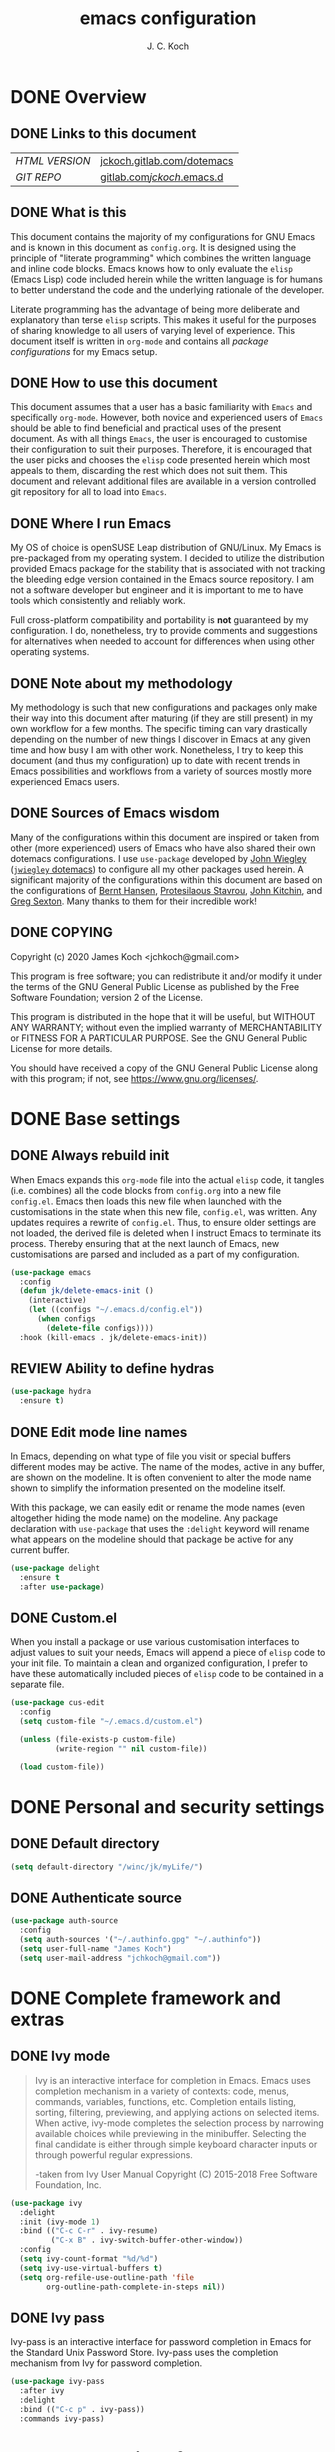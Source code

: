 #+TITLE: emacs configuration
#+AUTHOR: J. C. Koch
#+EMAIL: jchkoch@gmail.com

* DONE Overview
** DONE Links to this document
| /HTML VERSION/ | [[https://jckoch.gitlab.com/dotemacs][jckoch.gitlab.com/dotemacs]] |
| /GIT REPO/     | [[https://gitlab.com/jckoch/.emacs.d][gitlab.com/jckoch/.emacs.d]] |
** DONE What is this
This document contains the majority of my configurations for GNU Emacs and is known in this document as ~config.org~.
It is designed using the principle of "literate programming" which combines the written language and inline code blocks.
Emacs knows how to only evaluate the ~elisp~ (Emacs Lisp) code included herein while the written language is for humans to better understand the code and the underlying rationale of the developer.

Literate programming has the advantage of being more deliberate and explanatory than terse ~elisp~ scripts.
This makes it useful for the purposes of sharing knowledge to all users of varying level of experience.
This document itself is written in ~org-mode~ and contains all /package configurations/ for my Emacs setup.
** DONE How to use this document
This document assumes that a user has a basic familiarity with ~Emacs~ and specifically ~org-mode~.
However, both novice and experienced users of ~Emacs~ should be able to find beneficial and practical uses of the present document.
As with all things ~Emacs~, the user is encouraged to customise their configuration to suit their purposes.
Therefore, it is encouraged that the user picks and chooses the ~elisp~ code presented herein which most appeals to them, discarding the rest which does not suit them.
This document and relevant additional files are available in a version controlled git repository for all to load into ~Emacs~.
** DONE Where I run Emacs
My OS of choice is openSUSE Leap distribution of GNU/Linux.
My Emacs is pre-packaged from my operating system.
I decided to utilize the distribution provided Emacs package for the stability that is associated with not tracking the bleeding edge version contained in the Emacs source repository.
I am not a software developer but engineer and it is important to me to have tools which consistently and reliably work.

Full cross-platform compatibility and portability is *not* guaranteed by my configuration.
I do, nonetheless, try to provide comments and suggestions for alternatives when needed to account for differences when using other operating systems.

** DONE Note about my methodology
My methodology is such that new configurations and packages only make their way into this document after maturing (if they are still present) in my own workflow for a few months.
The specific timing can vary drastically depending on the number of new things I discover in Emacs at any given time and how busy I am with other work.
Nonetheless, I try to keep this document (and thus my configuration) up to date with recent trends in Emacs possibilities and workflows from a variety of sources mostly more experienced Emacs users.
** DONE Sources of Emacs wisdom
Many of the configurations within this document are inspired or taken from other (more experienced) users of Emacs who have also shared their own dotemacs configurations.
I use ~use-package~ developed by [[http://www.newartisans.com][John Wiegley]] ([[https://github.com/jwiegley/dot-emacs/][=jwiegley= dotemacs]]) to configure all my other packages used herein.
A significant majority of the configurations within this document are based on the configurations of [[http://doc.norang.ca/org-mode.html][Bernt Hansen]], [[https://protesilaos.com/dotemacs/#h:9ff13b78-42b8-49fe-9e23-0307c780de93][Protesilaous Stavrou]], [[http://kitchingroup.cheme.cmu.edu/][John Kitchin]], and [[https://github.com/gregsexton][Greg Sexton]].
Many thanks to them for their incredible work!
** DONE COPYING
Copyright (c) 2020 James Koch <jchkoch@gmail.com>

This program is free software; you can redistribute it and/or
modify it under the terms of the GNU General Public License
as published by the Free Software Foundation; version 2
of the License.

This program is distributed in the hope that it will be useful,
but WITHOUT ANY WARRANTY; without even the implied warranty of
MERCHANTABILITY or FITNESS FOR A PARTICULAR PURPOSE.  See the
GNU General Public License for more details.

You should have received a copy of the GNU General Public License
along with this program; if not, see <https://www.gnu.org/licenses/>.
* DONE Base settings
** DONE Always rebuild init
When Emacs expands this ~org-mode~ file into the actual ~elisp~ code, it tangles (i.e. combines) all the code blocks from ~config.org~ into a new file ~config.el~.
Emacs then loads this new file when launched with the customisations in the state when this new file, ~config.el~, was written.
Any updates requires a rewrite of ~config.el~.
Thus, to ensure older settings are not loaded, the derived file is deleted when I instruct Emacs to terminate its process.
Thereby ensuring that at the next launch of Emacs, new customisations are parsed and included as a part of my configuration.

#+begin_src emacs-lisp
  (use-package emacs
    :config
    (defun jk/delete-emacs-init ()
      (interactive)
      (let ((configs "~/.emacs.d/config.el"))
        (when configs
          (delete-file configs))))
    :hook (kill-emacs . jk/delete-emacs-init))
#+end_src

** REVIEW Ability to define hydras

#+begin_src emacs-lisp
  (use-package hydra
    :ensure t)
#+end_src

** DONE Edit mode line names
In Emacs, depending on what type of file you visit or special buffers different modes may be active.
The name of the modes, active in any buffer, are shown on the modeline.
It is often convenient to alter the mode name shown to simplify the information presented on the modeline itself.

With this package, we can easily edit or rename the mode names (even altogether hiding the mode name) on the modeline.
Any package declaration with ~use-package~ that uses the ~:delight~ keyword will rename what appears on the modeline should that package be active for any current buffer.

#+begin_src emacs-lisp
  (use-package delight
    :ensure t
    :after use-package)
#+end_src

** DONE Custom.el
When you install a package or use various customisation interfaces to adjust values to suit your needs, Emacs will append a piece of ~elisp~ code to your init file.
To maintain a clean and organized configuration, I prefer to have these automatically included pieces of ~elisp~ code to be contained in a separate file.

#+begin_src emacs-lisp
  (use-package cus-edit
    :config
    (setq custom-file "~/.emacs.d/custom.el")

    (unless (file-exists-p custom-file)
            (write-region "" nil custom-file))

    (load custom-file))
#+end_src

* DONE Personal and security settings
** DONE Default directory

#+begin_src emacs-lisp
  (setq default-directory "/winc/jk/myLife/")
#+end_src

** DONE Authenticate source

#+begin_src emacs-lisp
  (use-package auth-source
    :config
    (setq auth-sources '("~/.authinfo.gpg" "~/.authinfo"))
    (setq user-full-name "James Koch")
    (setq user-mail-address "jchkoch@gmail.com"))
#+end_src

* DONE Complete framework and extras
** DONE Ivy mode
#+BEGIN_QUOTE
Ivy is an interactive interface for completion in Emacs. Emacs uses completion mechanism in a variety of contexts: code, menus, commands, variables, functions, etc. Completion entails listing, sorting, filtering, previewing, and applying actions on selected items. When active, ivy-mode completes the selection process by narrowing available choices while previewing in the minibuffer. Selecting the final candidate is either through simple keyboard character inputs or through powerful regular expressions.

-taken from Ivy User Manual Copyright (C) 2015-2018 Free Software Foundation, Inc.
#+END_QUOTE

#+BEGIN_SRC emacs-lisp
  (use-package ivy
    :delight
    :init (ivy-mode 1)
    :bind (("C-c C-r" . ivy-resume)
           ("C-x B" . ivy-switch-buffer-other-window))
    :config
    (setq ivy-count-format "%d/%d")
    (setq ivy-use-virtual-buffers t)
    (setq org-refile-use-outline-path 'file
          org-outline-path-complete-in-steps nil))
#+END_SRC

** DONE Ivy pass
Ivy-pass is an interactive interface for password completion in Emacs for the Standard Unix Password Store. Ivy-pass uses the completion mechanism from Ivy for password completion.

#+BEGIN_SRC emacs-lisp
  (use-package ivy-pass
    :after ivy
    :delight
    :bind (("C-c p" . ivy-pass))
    :commands ivy-pass)
#+END_SRC

* DONE General interface and interactions
This section contains configurations for aspects of the Emacs user interface.

** DONE Disable GUI components
Since I normally use the GUI variant of Emacs, I prefer not to have any of the GUI elements that come with it out-of-the-box.
The only element which remains is the modeline which, of course, is not part of the GUI anyway...
Additionally, the pair of keybindings to minimise and suspend the frame are disabled since I rarely minimise applications instead relying heavily on virtual desktops instead.
A last note is that I disable the "hello file" function because it seems to be very slow to open in Emacs on my GNU/Linux system.

#+begin_src emacs-lisp
  (use-package emacs
    :init
    (menu-bar-mode -1)
    (tool-bar-mode -1)
    (scroll-bar-mode -1)
    (tooltip-mode -1)
    :config
    (setq use-file-dialog nil)
    (setq use-dialog-box t)         ; only for mouse events
    (setq inhibit-splash-screen t)
    (defalias 'yes-or-no-p 'y-or-n-p)
    (global-visual-line-mode 1)
    (global-unset-key (kbd "C-z"))
    (global-unset-key (kbd "C-x C-z"))
    (global-unset-key (kbd "C-h h")))
#+end_src

** DONE Themes that I use
I tend to switch themes occasionally and so I make it as easy as possible for myself to do so.
At the moment, I have switched to using the ~modus-vivendi~ theme developed by [[https://protesilaos.com/dotemacs/#h:9ff13b78-42b8-49fe-9e23-0307c780de93][Protesilaous Stavrou]].

#+begin_src emacs-lisp
  (use-package emacs
    :config
    (setq custom-safe-themes t)
    (set-default 'cursor-type 'bar))
  ;  (load-theme 'tango-dark t))
#+end_src

*** DONE Install non-standard extra themes

#+begin_src emacs-lisp
  (use-package modus-vivendi-theme
    :ensure t)

  (use-package modus-operandi-theme
    :ensure t)
#+end_src

*** DONE Mode line

#+begin_src emacs-lisp
  (use-package emacs
    :config
    (setq mode-line-percent-position '(-3 "%p"))
    (setq mode-line-defining-kbd-macro
          (propertize " Macro" 'face 'mode-line-emphasis))
    (setq-default mode-line-format
                  '("%e"
                    mode-line-front-space
                    mode-line-mule-info
                    mode-line-client
                    mode-line-modified
                    mode-line-remote
                    mode-line-frame-identification
                    mode-line-buffer-identification
                    "  "
                    (vc-mode vc-mode)
                    " "
                    mode-line-position
                    " "
                    mode-line-modes
                    "  "
                    mode-line-misc-info
                    mode-line-end-spaces)))
#+end_src

**** DONE Battery status
As my primary computer where I use Emacs is a laptop, it is convenient to include the battery status in the mode line. The following code is attributed to [[https://protesilaos.com/dotemacs/#h:9ff13b78-42b8-49fe-9e23-0307c780de93][Protesilaous Stavrou]] who writes:

 #+begin_quote
    Emacs offers a built-in library for presenting information about the status of the laptop's battery. Using it allows me to eliminate my dependence on the system panel and thus keep Emacs in full screen view without any interruptions.

    The default update interval is set to a single minute (in seconds), which is generally fine though I find that a slightly higher value works just as well. As for the format, it is designed to show a context-dependent, single character indicator about the current status, as well as the battery's overall percentage.

    Variable battery-mode-line-limit will hide the indicator if the value is above the declared threshold. 99 basically means "full". I use that instead of a 100 because sometimes the battery only ever fills up to 99.99, meaning that the indicator remains present at all times.
 #+end_quote


 #+begin_src emacs-lisp
   (use-package battery
     :config
     (setq battery-mode-line-format " [%b%p%%] ")
     (setq battery-mode-line-limit 99)
     (setq battery-update-interval 180)
     (setq battery-load-low 20)
     (setq battery-load-critical 10)
     :hook (after-init . display-battery-mode))
 #+end_src

**** DONE Display the current time
Adjust the format of how the current time of day is displayed on the mode line.
I use the 24h clock and like to also know the date.
For the date I use the typical European format of "%Y-%M-%D".

 #+begin_src emacs-lisp
   (use-package time
     :config
     (setq display-time-format "%Y-%M-%D  %H:%M")
     ;;;; Covered by `display-time-format'
     ;; (setq display-time-24hr-format t)
     ;; (setq display-time-day-and-date t)
     (setq display-time-interval 60)
     (setq display-time-mail-string "")
     (setq display-time-default-load-average nil)
     :hook (after-init . display-time-mode))
 #+end_src

*** DONE Keycast mode
To quote [[https://protesilaos.com/dotemacs/#h:9ff13b78-42b8-49fe-9e23-0307c780de93][Protesilaous Stavrou]]:

#+begin_quote
  Once enabled, this package uses the mode line to show the keys being pressed and the command they call. It is quite useful for screen casting.
#+end_quote

#+begin_src emacs-lisp
  (use-package moody
    :ensure t)

  (use-package keycast
    :ensure t
    :after moody
    :commands keycast-mode
    :config
    (setq keycast-window-predicate 'moody-window-active-p)
    (setq keycast-separator-width 1)
    (setq keycast-insert-after 'mode-line-end-spaces)
    (setq keycast-remove-tail-elements nil))
#+end_src

#+RESULTS:
: t

*** DONE Fringe mode
The fringe areas are to the right and left side of the Emacs frame. As [[https://protesilaos.com/dotemacs/#h:9ff13b78-42b8-49fe-9e23-0307c780de93][Protesilaous Stavrou]] explains:

#+begin_quote
  They can be used to show status-related or contextual feedback such as line truncation indicators, continuation lines, code linting markers, etc.
#+end_quote

#+begin_src emacs-lisp
  (use-package fringe
    :config
    (fringe-mode '(8 . 8))                          ; pixels
    (setq-default fringes-outside-margins nil)
    (setq-default indicate-buffer-boundaries nil)
    (setq-default indicate-empty-lines nil)
    (setq-default overflow-newline-into-fringe t))
#+end_src

#+RESULTS:
: t

*** DONE Diff highlights in the left fringe               :disabled:
The ~diff-hl~ package uses either fringe area to display changes in the current buffer if the file in the buffer is under version control.
This is a new package to me so I am still experimenting with it. I don't really like it. I find it too distracting from the editing or creation of content. I find myself being drawn to git and the depths of branching, merging, and re-basing instead of creating new content.

#+begin_src emacs-lisp
  (use-package diff-hl
    :disabled
    :ensure t
    :config
    (setq diff-hl-draw-borders nil)
    (setq diff-hl-side 'left)
   :hook ((after-init . global-diff-hl-mode)))
#+end_src

#+RESULTS:

*** DONE Toggle for line numbers and whitespace indicators
1. Display line numbers
   For the most part, I do not use these manual toggle very often; however, there are occasions where I want line numbers in a mode which I do not by default add line numbers.
   For these cases, I have these function to toggle line numbers on for a local buffer.
2. Display invisible characters (whitespace)
   Viewing whitespace is sometimes helpful to debug prose which is exported via \LaTeX to PDF documents or web pages.
   Mostly, this is kept inactive.

#+begin_src emacs-lisp
  (use-package emacs
    :config
    (defun jk/toggle-invisibles ()
      "Toggles the display of indentation and space characters."
      (interactive)
      (if (bound-and-true-p whitespace-mode)
          (whitespace-mode -1)
        (whitespace-mode)))

    (defun jk/toggle-line-numbers ()
      "Toggles the display of line numbers.  Applies to all buffers."
      (interactive)
      (if (bound-and-true-p display-line-numbers-mode)
          (display-line-numbers-mode -1)
        (display-line-numbers-mode)))

    :bind ("<f3>" . jk/toggle-line-numbers)
    :commands jk/toggle-invisibles)
#+end_src

** DONE Language settings for prose and code
*** DONE Recognize sub-words

#+begin_src emacs-lisp
  (use-package subword
    :delight
    :commands subword-mode
    :hook (prog-mode-hook . subword-mode))
#+end_src

*** DONE Flyspell (spell check)
I need spell checking for both English and German. Enable Flyspell Mode.
If you keep your spell check personal dictionary in particular location, change this variable as desired.
Some of this configuration is taken from Joel Kuiper (https://joelkuiper.eu/spellcheck_emacs) and some more from [[https://protesilaos.com/dotemacs/#h:9ff13b78-42b8-49fe-9e23-0307c780de93][Protesilaous Stavrou]] including a user-defined function to easily switch using different dictionaries for different languages.

Note: Using =aspell= as the dictionary will not work on Windows anymore as there is no windows binary which works with Emacs 26.1 and greater, therefore best practice is to switch to using =hunspell=.
See link on how to do this for Windows [[https://lists.gnu.org/archive/html/help-gnu-emacs/2014-04/msg00030.html][here]] and for Linux simply go to your distribution and install it there.
On GNU/Linux most likely you need to download extra dictionaries from [[https://github.com/wooorm/dictionaries][this link]] like for the German language.

#+begin_src emacs-lisp
  (setenv "DICPATH"
          "/usr/share/hunspell")
#+end_src

#+BEGIN_SRC emacs-lisp
  (use-package flyspell
    :delight
    :commands (ispell-change-dictionary
               ispell-word
               flyspell-buffer
               flyspell-mode
               flyspell-region)
    :config
    (setq flyspell-issue-message-flag nil)
    (setq flyspell-issue-welcome-flag nil)

    (when (executable-find "hunspell")
      (setq-default ispell-program-name "hunspell")
      (setq ispell-really-hunspell t))
    (setq ispell-dictionary "en_CA-large")
    (setq ispell-personal-dictionary (concat user-emacs-directory ".ispell"))

    (dolist (hook '(text-mode-hook))
       (add-hook hook (lambda () (flyspell-mode 1))))
    (dolist (mode '(emacs-lisp-mode-hook
                    python-mode-hook
                    R-mode-hook))
      (add-hook mode (lambda () (flyspell-prog-mode))))

    (defun flyspell-check-next-highlighted-word ()
      "Custom function to spell check next highlighted word"
      (interactive)
      (flyspell-goto-next-error)
      (ispell-word))

    (defun jk/ispell-toggle-dictionaries ()
      "Toggle between English and German dictionaries."
      (interactive)
      (if (string= ispell-current-dictionary "en_US")
          (ispell-change-dictionary "de_DE-other")
        (ispell-change-dictionary "en_US")))

    :bind (("<f8>" . ispell-word)
           ("M-<f8>" . jk/ispell-toggle-dictionaries)))
#+END_SRC

*** DONE Flycheck (code linting)

#+begin_src emacs-lisp
  (use-package flycheck
    :ensure t
    :delight
    :commands flycheck-mode
    :config
    (setq flycheck-check-syntax-automatically
          '(save mode-enabled)))
#+end_src

Also, a Flycheck indicator in the mode line.

#+begin_src emacs-lisp
  (use-package flycheck-indicator
    :ensure t
    :delight
    :after flycheck
    :hook (flycheck-mode . flycheck-indicator-mode))
#+end_src

*** DONE Markdown support

#+begin_src emacs-lisp
  (use-package markdown-mode
    :ensure t
    :mode ("\\.md\\'" . markdown-mode))
#+end_src

*** DONE Parentheses
Enable parentheses matching.
Extremely useful for writing ~elisp~ code and \LaTeX equations.

#+begin_src emacs-lisp
  (use-package parens
    :delight
    :config
    (setq show-paren-style 'paranthesis)
    (setq show-paren-when-point-in-periphery t)
    (setq show-paren-when-point-inside-paren nil)
    :hook (after-init . show-paren-mode))
#+end_src

*** DONE Tabs, indentation, and the TAB key
As I fan of the Python programming language as well as Emacs, I believe strongly in tabs (i.e. in the sense of the tab character) when dealing with text files and indenting code.
However, as [[https://protesilaos.com/dotemacs/#h:9ff13b78-42b8-49fe-9e23-0307c780de93][Protesilaous Stavrou]] notes:

#+begin_quote
  ..., I understand that elisp uses its own approach, which I do not want to interfere with. Also, Emacs tends to perform alignments by mixing tabs with spaces, which can actually lead to misalignments depending on certain variables such as the size of the tab. As such, I am disabling tabs by default.

  If there ever is a need to use different settings in other modes, we can customise them via hooks. This is not an issue I have encountered yet and am therefore refraining from solving a problem that does not affect me.
#+end_quote


#+begin_src emacs-lisp
  (use-package emacs
    :config
    (setq-default tab-always-indent t)
    (setq-default tab-width 4)
    (setq-default indent-tabs-mode nil))
#+end_src

*** DONE Delete trailing whitespace
#+begin_quote
  This always creates unnecessary diffs in git. Just delete it upon saving.
#+end_quote

#+begin_src emacs-lisp
  (use-package emacs
    :hook (before-save . delete-trailing-whitespace))
#+end_src

** TODO Coding settings and completions
*** DONE Python mode

#+begin_src emacs-lisp
  (use-package python-mode
    :delight python-mode "PI"
    :mode "\\.py\\'")
#+end_src

*** REVIEW Python versions: Pyenv-mode

#+begin_src emacs-lisp
  (use-package pyenv-mode
    :ensure t)

  (use-package pyvenv
    :ensure t
    :init
    (add-to-list 'exec-path "~/.pyenv/shims")
    (setenv "WORKON_HOME" "~/.pyenv/versions") ;; "/home/jkoch/anaconda3/envs/" ;; /miniconda3-latest/envs/
    (pyvenv-mode 1)
    :bind ("<f4>" . pyvenv-workon))
#+end_src

*** REVIEW Python IDE: Elpy-mode

#+begin_src emacs-lisp
  (use-package elpy
    :ensure t
    :init
    (setq elpy-rpc-virtualenv-path "~/.pyenv/versions/default3")
    (elpy-enable)
    :config
    (setq elpy-modules (delq 'elpy-module-flymake elpy-modules))
    (setq python-shell-interpreter "python"
          python-shell-interpreter-args "-i"
          python-shell-prompt-detect-failure-warning nil)
    :bind
    (:map elpy-mode-map
          ("C-M-n" . elpy-nav-forward-block)
          ("C-M-p" . elpy-nav-backward-block)))
#+end_src

#+RESULTS:
: elpy-nav-backward-block

*** REVIEW Company mode

#+begin_src emacs-lisp
  (use-package company
    :ensure t
    :delight company-mode
    :init
    (global-company-mode)
    :config
    ;; set default `company-backends'
    (setq company-backends
          '((company-files          ; files & directory
             company-keywords       ; keywords
             company-capf)  ; completion-at-point-functions
            (company-abbrev company-dabbrev)
            )))

  (use-package company-statistics
    :ensure t
    :init
    (company-statistics-mode))

  (use-package company-web
    :ensure t)

  (use-package company-try-hard
    :ensure t
    :bind (("C-<tab>" . company-try-hard)
           :map company-active-map
           ("C-<tab>" . company-try-hard)))

  (use-package company-quickhelp
    :ensure t
    :config
    (company-quickhelp-mode))
#+end_src
* TODO Applications and utilities
** TODO Org-Mode (getting things done)
To quote [[http://orgmode.org/][Carsten Dominik]],

#+BEGIN_QUOTE
Org mode is for keeping notes, maintaining TODO lists, planning projects, and
authoring documents with a fast and effective plain-text system.
#+END_QUOTE

*** DONE Org basic configurations

#+begin_src emacs-lisp
  (use-package org
    :init
    (defun bh/verify-refile-target ()
      "Exclude todo keywords with a done state from refile targets"
      (not (member (nth 2 (org-heading-components)) org-done-keywords)))
    :config
    (setq org-structure-template-alist
          '(("s" . "src")
            ("x" . "export latex")
            ("E" . "src emacs-lisp")
            ("e" . "example")
            ("q" . "quote")
            ("V" . "verbatim")
            ("p" . "src python")
            ("ipy" . "src ipython :session :results output drawer")))
    ;; refile, todo
    (setq org-default-notes-file (concat default-directory "refile.org"))
    (setq org-refile-targets (quote ((nil :maxlevel . 9)
                                     (org-agenda-files :maxlevel . 9))))
    (setq org-refile-allow-creating-parent-nodes (quote confirm))
    (setq org-refile-target-verify-function 'bh/verify-refile-target)
    ;; code blocks
    (setq org-confirm-babel-evaluate nil)
    ;; preview latex equations
    (setq org-format-latex-options (plist-put org-format-latex-options :foreground "White"))
    (setq org-format-latex-options (plist-put org-format-latex-options :scale 2.0))
    :bind (("C-c l" . org-insert-link)
           ("C-o" . org-open-at-point)
           ("<f9> I" . bh/punch-in)
           ("<f9> O" . bh/punch-out)
           ("<f9> SPC" . bh/clock-in-last-task)
           ("C-c d" . org-decrypt-entry)))

  (use-package ox-extra
    :after org
    :config
    (setq ox-extras-activate '(ignore-headlines))
    (setq org-list-allow-alphabetical t))
#+end_src

**** DONE \TODO States

#+begin_src emacs-lisp
  (use-package org
    :config
    (setq org-todo-keywords
          (quote ((sequence "TODO(t)" "NEXT(n)" "|" "DONE(d)" "REVIEW(r)")
                  (sequence "WAITING(w@/!)" "HOLD(h@/!)" "|" "CANCELLED(c@/!)" "PHONE" "MEETING"))))

    (setq org-todo-keyword-faces
          (quote (("TODO" :foreground "red" :weight bold)
                  ("NEXT" :foreground "blue" :weight bold)
                  ("DONE" :foreground "forest green" :weight bold)
                  ("REVIEW" :foreground "yellow" :weight bold)
                  ("WAITING" :foreground "orange" :weight bold)
                  ("HOLD" :foreground "magenta" :weight bold)
                  ("CANCELLED" :foreground "forest green" :weight bold)
                  ("MEETING" :foreground "forest green" :weight bold)
                  ("PHONE" :foreground "forest green" :weight bold))))

    (setq org-use-fast-todo-selection t))
#+end_src

**** DONE Tag Configuration

#+begin_src emacs-lisp
  (use-package org
    :config
    (setq org-todo-state-tags-triggers                              ; TODO state tag triggers
          (quote (("CANCELLED" ("CANCELLED" . t))
                  ("WAITING" ("WAITING" . t))
                  ("HOLD" ("WAITING") ("HOLD" . t))
                  (done ("WAITING") ("HOLD"))
                  ("TODO" ("WAITING") ("CANCELLED") ("HOLD"))
                  ("NEXT" ("WAITING") ("CANCELLED") ("HOLD"))
                  ("DONE" ("WAITING") ("CANCELLED") ("HOLD")))))

    (setq org-tags-column -70))                                     ; Tag placement
#+end_src

**** DONE Org indent

#+begin_src emacs-lisp
  (use-package org-indent
    :after org
    :delight
    :config
    (setq org-startup-indented t))
#+end_src

*** DONE Org-capture templates
When a new task occurs and needs to be added, org-capture allows me to easily capture it.
I categorize it into a few new groups that I use as templates:
+ A new task (t)
+ A meeting (m)
+ A email I need to respond to (e)
+ A phone call (p)
+ A new note (n)
+ A interruption (i)
+ A new habit (h)
+ A org protocol (w)

#+begin_src emacs-lisp
  (use-package org-capture
    :config
    (setq org-capture-templates
          (quote (("t" "todo" entry (file "/winc/jk/myLife/refile.org")
                   "* TODO %?\n%U\n%a\n" :clock-in t :clock-resume t)
                  ("e" "respond" entry (file "/winc/jk/myLife/refile.org")
                   "* NEXT Respond to %:from on %:subject\nSCHEDULED: %t\n%U\n%a\n" :clock-in t :clock-resume t)
                  ("n" "note" entry (file "/winc/jk/myLife/refile.org")
                   "* %? :NOTE:\n%U\n%a\n" :clock-in t :clock-resume t)
                  ("i" "Journal" entry (file+datetree "/winc/jk/myLife/diary.org")
                   "* %?\n%U\n" :clock-in t :clock-resume t)
                  ("w" "org-protocol" entry (file "/winc/jk/myLife/refile.org")
                   "* TODO Review %c\n%U\n" :immediate-finish t)
                  ("m" "Meeting" entry (file "/winc/jk/myLife/refile.org")
                   "* MEETING with %? :MEETING:\n%U" :clock-in t :clock-resume t)
                  ("p" "Phone call" entry (file "/winc/jk/myLife/refile.org")
                   "* PHONE %? :PHONE:\n%U" :clock-in t :clock-resume t)
                  ("h" "Habit" entry (file "/winc/jk/myLife/refile.org")
                   "* NEXT %?\n%U\n%a\nSCHEDULED: %(format-time-string \"%<<%Y-%m-%d %a .+1d/3d>>\")\n:PROPERTIES:\n:STYLE: habit\n:REPEAT_TO_STATE: NEXT\n:END:\n"))))
    :bind ("C-c c" . org-capture))

#+end_src

*** DONE Org agenda
**** DONE Custom agenda functions
Many thanks to [[http://doc.norang.ca/org-mode.html][Bernt Hansen]] for sharing his dotemacs configuration online.
His agenda view customisations are pure Emacs gold.

#+BEGIN_SRC emacs-lisp
  (defun bh/find-project-task ()
    "Move point to the parent (project) task if any"
    (save-restriction
      (widen)
      (let ((parent-task (save-excursion (org-back-to-heading 'invisible-ok) (point))))
        (while (org-up-heading-safe)
          (when (member (nth 2 (org-heading-components)) org-todo-keywords-1)
            (setq parent-task (point))))
        (goto-char parent-task)
        parent-task)))

  (defun bh/is-project-p ()
    "Any task with a todo keyword subtask"
    (save-restriction
      (widen)
      (let ((has-subtask)
            (subtree-end (save-excursion (org-end-of-subtree t)))
            (is-a-task (member (nth 2 (org-heading-components)) org-todo-keywords-1)))
        (save-excursion
          (forward-line 1)
          (while (and (not has-subtask)
                      (< (point) subtree-end)
                      (re-search-forward "^\*+ " subtree-end t))
            (when (member (org-get-todo-state) org-todo-keywords-1)
              (setq has-subtask t))))
        (and is-a-task has-subtask))))

  (defun bh/is-project-subtree-p ()
    "Any task with a todo keyword that is in a project subtree.
  Callers of this function already widen the buffer view."
    (let ((task (save-excursion (org-back-to-heading 'invisible-ok)
                                (point))))
      (save-excursion
        (bh/find-project-task)
        (if (equal (point) task)
            nil
          t))))

  (defun bh/is-task-p ()
    "Any task with a todo keyword and no subtask"
    (save-restriction
      (widen)
      (let ((has-subtask)
            (subtree-end (save-excursion (org-end-of-subtree t)))
            (is-a-task (member (nth 2 (org-heading-components)) org-todo-keywords-1)))
        (save-excursion
          (forward-line 1)
          (while (and (not has-subtask)
                      (< (point) subtree-end)
                      (re-search-forward "^\*+ " subtree-end t))
            (when (member (org-get-todo-state) org-todo-keywords-1)
              (setq has-subtask t))))
        (and is-a-task (not has-subtask)))))

  (defun bh/is-subproject-p ()
    "Any task which is a subtask of another project"
    (let ((is-subproject)
          (is-a-task (member (nth 2 (org-heading-components)) org-todo-keywords-1)))
      (save-excursion
        (while (and (not is-subproject) (org-up-heading-safe))
          (when (member (nth 2 (org-heading-components)) org-todo-keywords-1)
            (setq is-subproject t))))
      (and is-a-task is-subproject)))

  (defun bh/list-sublevels-for-projects-indented ()
    "Set org-tags-match-list-sublevels so when restricted to a subtree we list all subtasks.
    This is normally used by skipping functions where this variable is already local to the agenda."
    (if (marker-buffer org-agenda-restrict-begin)
        (setq org- tags-match-list-sublevels 'indented)
      (setq org-tags-match-list-sublevels nil))
    nil)

  (defun bh/list-sublevels-for-projects ()
    "Set org-tags-match-list-sublevels so when restricted to a subtree we list all subtasks.
    This is normally used by skipping functions where this variable is already local to the agenda."
    (if (marker-buffer org-agenda-restrict-begin)
        (setq org-tags-match-list-sublevels t)
      (setq org-tags-match-list-sublevels nil))
    nil)

  (defvar bh/hide-scheduled-and-waiting-next-tasks t)

  (defun bh/toggle-next-task-display ()
    (interactive)
    (setq bh/hide-scheduled-and-waiting-next-tasks (not bh/hide-scheduled-and-waiting-next-tasks))
    (when  (equal major-mode 'org-agenda-mode)
      (org-agenda-redo))
    (message "%s WAITING and SCHEDULED NEXT Tasks" (if bh/hide-scheduled-and-waiting-next-tasks "Hide" "Show")))

  (defun bh/skip-stuck-projects ()
    "Skip trees that are not stuck projects"
    (save-restriction
      (widen)
      (let ((next-headline (save-excursion (or (outline-next-heading) (point-max)))))
        (if (bh/is-project-p)
            (let* ((subtree-end (save-excursion (org-end-of-subtree t)))
                   (has-next ))
              (save-excursion
                (forward-line 1)
                (while (and (not has-next) (< (point) subtree-end) (re-search-forward "^\\*+ NEXT " subtree-end t))
                  (unless (member "WAITING" (org-get-tags-at))
                    (setq has-next t))))
              (if has-next
                  nil
                next-headline)) ; a stuck project, has subtasks but no next task
          nil))))

  (defun bh/skip-non-stuck-projects ()
    "Skip trees that are not stuck projects"
    ;; (bh/list-sublevels-for-projects-indented)
    (save-restriction
      (widen)
      (let ((next-headline (save-excursion (or (outline-next-heading) (point-max)))))
        (if (bh/is-project-p)
            (let* ((subtree-end (save-excursion (org-end-of-subtree t)))
                   (has-next ))
              (save-excursion
                (forward-line 1)
                (while (and (not has-next) (< (point) subtree-end) (re-search-forward "^\\*+ NEXT " subtree-end t))
                  (unless (member "WAITING" (org-get-tags-at))
                    (setq has-next t))))
              (if has-next
                  next-headline
                nil)) ; a stuck project, has subtasks but no next task
          next-headline))))

  (defun bh/skip-non-projects ()
    "Skip trees that are not projects"
    ;; (bh/list-sublevels-for-projects-indented)
    (if (save-excursion (bh/skip-non-stuck-projects))
        (save-restriction
          (widen)
          (let ((subtree-end (save-excursion (org-end-of-subtree t))))
            (cond
             ((bh/is-project-p)
              nil)
             ((and (bh/is-project-subtree-p) (not (bh/is-task-p)))
              nil)
             (t
              subtree-end))))
      (save-excursion (org-end-of-subtree t))))

  (defun bh/skip-non-tasks ()
    "Show non-project tasks.
  Skip project and sub-project tasks, habits, and project related tasks."
    (save-restriction
      (widen)
      (let ((next-headline (save-excursion (or (outline-next-heading) (point-max)))))
        (cond
         ((bh/is-task-p)
          nil)
         (t
          next-headline)))))

  (defun bh/skip-project-trees-and-habits ()
    "Skip trees that are projects"
    (save-restriction
      (widen)
      (let ((subtree-end (save-excursion (org-end-of-subtree t))))
        (cond
         ((bh/is-project-p)
          subtree-end)
         ((org-is-habit-p)
          subtree-end)
         (t
          nil)))))

  (defun bh/skip-projects-and-habits-and-single-tasks ()
    "Skip trees that are projects, tasks that are habits, single non-project tasks"
    (save-restriction
      (widen)
      (let ((next-headline (save-excursion (or (outline-next-heading) (point-max)))))
        (cond
         ((org-is-habit-p)
          next-headline)
         ((and bh/hide-scheduled-and-waiting-next-tasks
               (member "WAITING" (org-get-tags-at)))
          next-headline)
         ((bh/is-project-p)
          next-headline)
         ((and (bh/is-task-p) (not (bh/is-project-subtree-p)))
          next-headline)
         (t
          nil)))))

  (defun bh/skip-project-tasks-maybe ()
    "Show tasks related to the current restriction.
  When restricted to a project, skip project and sub project tasks, habits, NEXT tasks, and loose tasks.
  When not restricted, skip project and sub-project tasks, habits, and project related tasks."
    (save-restriction
      (widen)
      (let* ((subtree-end (save-excursion (org-end-of-subtree t)))
             (next-headline (save-excursion (or (outline-next-heading) (point-max))))
             (limit-to-project (marker-buffer org-agenda-restrict-begin)))
        (cond
         ((bh/is-project-p)
          next-headline)
         ((org-is-habit-p)
          subtree-end)
         ((and (not limit-to-project)
               (bh/is-project-subtree-p))
          subtree-end)
         ((and limit-to-project
               (bh/is-project-subtree-p)
               (member (org-get-todo-state) (list "NEXT")))
          subtree-end)
         (t
          nil)))))

  (defun bh/skip-project-tasks ()
    "Show non-project tasks.
  Skip project and sub-project tasks, habits, and project related tasks."
    (save-restriction
      (widen)
      (let* ((subtree-end (save-excursion (org-end-of-subtree t))))
        (cond
         ((bh/is-project-p)
          subtree-end)
         ((org-is-habit-p)
          subtree-end)
         ((bh/is-project-subtree-p)
          subtree-end)
         (t
          nil)))))

  (defun bh/skip-non-project-tasks ()
    "Show project tasks.
  Skip project and sub-project tasks, habits, and loose non-project tasks."
    (save-restriction
      (widen)
      (let* ((subtree-end (save-excursion (org-end-of-subtree t)))
             (next-headline (save-excursion (or (outline-next-heading) (point-max)))))
        (cond
         ((bh/is-project-p)
          next-headline)
         ((org-is-habit-p)
          subtree-end)
         ((and (bh/is-project-subtree-p)
               (member (org-get-todo-state) (list "NEXT")))
          subtree-end)
         ((not (bh/is-project-subtree-p))
          subtree-end)
         (t
          nil)))))

  (defun bh/skip-projects-and-habits ()
    "Skip trees that are projects and tasks that are habits"
    (save-restriction
      (widen)
      (let ((subtree-end (save-excursion (org-end-of-subtree t))))
        (cond
         ((bh/is-project-p)
          subtree-end)
         ((org-is-habit-p)
          subtree-end)
         (t
          nil)))))

  (defun bh/skip-non-subprojects ()
    "Skip trees that are not projects"
    (let ((next-headline (save-excursion (outline-next-heading))))
      (if (bh/is-subproject-p)
          nil
        next-headline)))

#+END_SRC

#+RESULTS:
: bh/skip-non-subprojects

**** DONE Org habits

#+begin_src emacs-lisp
  (use-package org-habit
    :after org
    :delight)
#+end_src

**** DONE Org agenda custom commands

#+begin_src emacs-lisp
  (use-package org-agenda
    :after org-habit
    :config
    (setq org-agenda-files (list default-directory))
    (setq org-agenda-span 'day)
    (setq org-agenda-use-time-grid t)
    (setq org-agenda-diary-file (concat default-directory "diary.org"))

    (setq org-modules (quote (org-habit)))
    (setq org-habit-show-habits-only-for-today t)
    (setq org-habit-graph-column 45)

    (setq org-agenda-custom-commands
          (quote (("N" "Notes" tags "NOTE"
                   ((org-agenda-overriding-header "Notes")
                    (org-tags-match-list-sublevels t)))
                  ("h" "Habits" tags-todo "STYLE=\"habit\""
                   ((org-agenda-overriding-header "Habits")
                    (org-agenda-sorting-strategy
                     '(todo-state-down effort-up category-keep))))
                  ("a" "Agenda"
                   ((agenda "" nil)
                    (tags "REFILE"
                          ((org-agenda-overriding-header "Tasks to Refile")
                           (org-tags-match-list-sublevels nil)))
                    (tags-todo "-CANCELLED/!NEXT"
                               ((org-agenda-overriding-header (concat "Project Next Tasks"
                                                                      (if bh/hide-scheduled-and-waiting-next-tasks
                                                                          ""
                                                                        " (including WAITING and SCHEDULED tasks)")))
                                (org-agenda-skip-function 'bh/skip-projects-and-habits-and-single-tasks)
                                (org-tags-match-list-sublevels t)
                                (org-agenda-todo-ignore-scheduled bh/hide-scheduled-and-waiting-next-tasks)
                                (org-agenda-todo-ignore-deadlines bh/hide-scheduled-and-waiting-next-tasks)
                                (org-agenda-todo-ignore-with-date bh/hide-scheduled-and-waiting-next-tasks)
                                (org-agenda-sorting-strategy
                                 '(todo-state-down effort-up category-keep))))
                    (tags-todo "-HOLD-CANCELLED/!"
                               ((org-agenda-overriding-header "Projects")
                                (org-agenda-skip-function 'bh/skip-non-projects)
                                (org-tags-match-list-sublevels 'indented)
                                (org-agenda-sorting-strategy
                                 '(category-keep))))
                    (tags-todo "-REFILE-CANCELLED-WAITING-HOLD/!"
                               ((org-agenda-overriding-header (concat "Project Subtasks"
                                                                      (if bh/hide-scheduled-and-waiting-next-tasks
                                                                          ""
                                                                        " (including WAITING and SCHEDULED tasks)")))
                                (org-agenda-skip-function 'bh/skip-non-project-tasks)
                                (org-agenda-todo-ignore-scheduled bh/hide-scheduled-and-waiting-next-tasks)
                                (org-agenda-todo-ignore-deadlines bh/hide-scheduled-and-waiting-next-tasks)
                                (org-agenda-todo-ignore-with-date bh/hide-scheduled-and-waiting-next-tasks)
                                (org-agenda-sorting-strategy
                                 '(category-keep))))
                    (tags-todo "-REFILE-CANCELLED-WAITING-HOLD/!"
                               ((org-agenda-overriding-header (concat "Standalone Tasks"
                                                                      (if bh/hide-scheduled-and-waiting-next-tasks
                                                                          ""
                                                                        " (including WAITING and SCHEDULED tasks)")))
                                (org-agenda-skip-function 'bh/skip-project-tasks)
                                (org-agenda-todo-ignore-scheduled bh/hide-scheduled-and-waiting-next-tasks)
                                (org-agenda-todo-ignore-deadlines bh/hide-scheduled-and-waiting-next-tasks)
                                (org-agenda-todo-ignore-with-date bh/hide-scheduled-and-waiting-next-tasks)
                                (org-agenda-sorting-strategy
                                 '(category-keep))))
                    (tags-todo "-CANCELLED/!"
                               ((org-agenda-overriding-header "Stuck Projects")
                                (org-agenda-skip-function 'bh/skip-non-stuck-projects)
                                (org-agenda-sorting-strategy
                                 '(category-keep))))
                    (tags-todo "-CANCELLED+WAITING|HOLD/!"
                               ((org-agenda-overriding-header (concat "Waiting and Postponed Tasks"
                                                                      (if bh/hide-scheduled-and-waiting-next-tasks
                                                                          ""
                                                                        " (including WAITING and SCHEDULED tasks)")))
                                (org-agenda-skip-function 'bh/skip-non-tasks)
                                (org-tags-match-list-sublevels nil)
                                (org-agenda-todo-ignore-scheduled bh/hide-scheduled-and-waiting-next-tasks)
                                (org-agenda-todo-ignore-deadlines bh/hide-scheduled-and-waiting-next-tasks)))
                    (tags "-REFILE/"
                          ((org-agenda-overriding-header "Tasks to Archive")
                           (org-agenda-skip-function 'bh/skip-non-archivable-tasks)
                           (org-tags-match-list-sublevels nil))))
                   nil))))

    :hook ((org-agenda-mode . visual-line-mode))
    :bind (("<f10>" . org-agenda)
           ("C-x h" . org-habit-toggle-habits)))
#+end_src

*** DONE Org time clocking
**** DONE Custom clocking functions
Many thanks to [[http://doc.norang.ca/org-mode.html][Bernt Hansen]] for sharing his dotemacs configuration online.
His agenda view customisations are pure Emacs gold.

#+BEGIN_SRC emacs-lisp
  (defun bh/clock-in-to-next (kw)
    "Switch a task from TODO to NEXT when clocking in.
  Skips capture tasks, projects, and subprojects.
  Switch projects and subprojects from NEXT back to TODO"
    (when (not (and (boundp 'org-capture-mode) org-capture-mode))
      (cond
       ((and (member (org-get-todo-state) (list "TODO"))
             (bh/is-task-p))
        "NEXT")
       ((and (member (org-get-todo-state) (list "NEXT"))
             (bh/is-project-p))
        "TODO"))))

  (defun bh/find-project-task ()
    "Move point to the parent (project) task if any"
    (save-restriction
      (widen)
      (let ((parent-task (save-excursion (org-back-to-heading 'invisible-ok) (point))))
        (while (org-up-heading-safe)
          (when (member (nth 2 (org-heading-components)) org-todo-keywords-1)
            (setq parent-task (point))))
        (goto-char parent-task)
        parent-task)))

  (defun bh/clock-in-default-task ()
    (save-excursion
      (org-with-point-at org-clock-default-task
        (org-clock-in))))

  (defun bh/clock-in-parent-task ()
    "Move point to the parent (project) task if any and clock in"
    (let ((parent-task))
      (save-excursion
        (save-restriction
          (widen)
          (while (and (not parent-task) (org-up-heading-safe))
            (when (member (nth 2 (org-heading-components)) org-todo-keywords-1)
              (setq parent-task (point))))
          (if parent-task
              (org-with-point-at parent-task
                (org-clock-in))
            (when bh/keep-clock-running
              (bh/clock-in-default-task)))))))

  (defun bh/clock-in-organization-task-as-default ()
    (interactive)
    (org-with-point-at (org-id-find bh/organization-task-id 'marker)
      (org-clock-in '(16))))

  (defun bh/clock-out-maybe ()
    (when (and bh/keep-clock-running
               (not org-clock-clocking-in)
               (marker-buffer org-clock-default-task)
               (not org-clock-resolving-clocks-due-to-idleness))
      (bh/clock-in-parent-task)))

  (add-hook 'org-clock-out-hook 'bh/clock-out-maybe 'append)

  (defun bh/remove-empty-drawer-on-clock-out ()
    (interactive)
    (save-excursion
      (beginning-of-line 0)
      (org-remove-empty-drawer-at (point))))

  (defun bh/punch-in (arg)
    "Start continuous clocking and set the default task to the selected task.  If no task is selected set the Organization task as the default task."
    (interactive "p")
    (setq bh/keep-clock-running t)
    (if (equal major-mode 'org-agenda-mode)
        ;; We're in the agenda
        (let* ((marker (org-get-at-bol 'org-hd-marker))
               (tags (org-with-point-at marker (org-get-tags-at))))
          (if (and (eq arg 4) tags)
              (org-agenda-clock-in '(16))
            (bh/clock-in-organization-task-as-default)))
      ;; We are not in the agenda
      (save-restriction
        (widen)
        ; Find the tags on the current task
        (if (and (equal major-mode 'org-mode) (not (org-before-first-heading-p)) (eq arg 4))
            (org-clock-in '(16))
          (bh/clock-in-organization-task-as-default)))))

  (defun bh/punch-out ()
    (interactive)
    (setq bh/keep-clock-running nil)
    (when (org-clock-is-active)
      (org-clock-out))
    (org-agenda-remove-restriction-lock))
#+END_SRC

**** DONE Org time clocking configuration

#+begin_src emacs-lisp
  (use-package org-clock
    :config
    (org-clock-persistence-insinuate)                  ; resume clocking task when emacs restarts
    (setq org-clock-history-length 23)                 ; show lots of clock history to make choosing easier
    (setq org-clock-in-resume t)
    (setq org-clock-report-include-clocking-task t)    ; Include current clocking task in clock reports
    (setq org-time-clocksum-format                     ; Clockreport time format
          (quote (:hours "%d"
                  :require-hours t
                  :minutes ":%02d"
                  :require-minutes t)))
    (setq org-clock-in-switch-to-state                  ; change state to next when clocking in
          'bh/clock-in-to-next)
    (setq org-clock-into-drawer t)                      ; log clocking information into drawers
    (setq org-drawers (quote ("PROPERTIES" "LOGBOOK"))) ; set drawers
    (setq org-clock-out-remove-zero-time-clocks t)
    (setq org-clock-out-when-done t)
    (setq org-clock-persist t)
    (setq org-clock-persist-query-resume nil)
    (setq org-clock-auto-clock-resolution (quote when-no-clock-is-running))
    (setq bh/keep-clock-running nil)
    (defvar bh/organization-task-id "default")
    (add-hook 'org-clock-out-hook 'bh/remove-empty-drawer-on-clock-out 'append)
    (setq org-duration-format (quote h:mm))
    (setq org-clock-idle-time 60)
  :bind (("<f7> i" . org-clock-in)
         ("<f7> o" . org-clock-out)))
#+end_src

**** DONE Org clock convenience agenda functions

#+BEGIN_SRC emacs-lisp
  (use-package org-clock-convenience
    :after org-clock
    :delight
    :bind (:map org-agenda-mode-map
                ("<S-up>" . org-clock-convenience-timestamp-up)
                ("<S-down>" . org-clock-convenience-timestamp-down)
                ("o" . org-clock-convenience-fill-gap)
                ("e" . org-clock-convenience-fill-gap-both)))
#+END_SRC

*** DONE Org source code blocks

#+begin_src emacs-lisp
  (use-package org-src
    :after org
    :config
    (setq org-src-tab-acts-natively t)
    (setq org-src-fontify-natively t)
    (org-babel-do-load-languages
     'org-babel-load-languages (quote ((emacs-lisp . t)
                                       (shell . t)
                                       (latex . t)
                                       (ditaa . t)
                                       (python . t))))
    (setq org-ditaa-jar-path "/home/jkoch/.emacs.d/dev-pkgs/ditaa0_9/ditaa0_9.jar")
    (add-hook 'org-babel-after-execute-hook 'org-display-inline-images 'append)
    :bind (("<f2> c" . org-edit-src-code)
           ("<f2> x" . org-edit-src-exit)))
#+end_src

*** DONE Org export
Define all additional export backends.
Set =pdflatex= as main default way to generate PDF documents from source org-mode files.
Define beamer =LaTeX= class for presentations.

#+BEGIN_SRC emacs-lisp
  (use-package ox
    :after org
    :config
    (setq org-export-backends '(ascii beamer html icalendar latex odt ipynb))

    (setq org-latex-pdf-process
          '("pdflatex -interaction nonstopmode -shell-escape -output-directory %o %f"
            "bibtex %b"
            "pdflatex -interaction nonstopmode -shell-escape -output-directory %o %f"
            "pdflatex -interaction nonstopmode -shell-escape -output-directory %o %f"))

    (eval-after-load "ox-latex"
      '(add-to-list 'org-latex-classes                                      ; beamer
                    `("beamer"
                      ,(concat "\\documentclass[presentation]{beamer}\n"
                               "[DEFAULT-PACKAGES]"
                               "[PACKAGES]"
                               "[EXTRA]\n")
                      ("\\section{%s}" . "\\section*{%s}")
                      ("\\subsection{%s}" . "\\subsection*{%s}")
                      ("\\subsubsection{%s}" . "\\subsubsection*{%s}"))))
    (eval-after-load "ox-latex"
      '(add-to-list 'org-latex-classes                                       ; report (no parts)
                    '("report-noparts"
                      "\\documentclass{report}"
                      ("\\chapter{%s}" . "\\chapter*{%s}")
                      ("\\section{%s}" . "\\section*{%s}")
                      ("\\subsection{%s}" . "\\subsection*{%s}")
                      ("\\subsubsection{%s}" . "\\subsubsection*{%s}")
                      ("\\paragraph{%s}" . "\\paragraph*{%s}")
                      ("\\subparagraph{%s}" . "\\subparagraph*{%s}")))))
#+END_SRC

**** DONE Export org-mode to Jupyter notebooks

#+begin_src emacs-lisp
  (use-package ox-ipynb
    :load-path "dev-pkgs/ox-ipynb")
#+end_src

**** DONE Experimental Microsoft Word export
From John Kitchin. Downloaded (static) elisp file.

#+begin_src emacs-lisp
  (use-package ox-word
    :load-path "dev-pkgs/ox-word"
    :commands ox-export-via-latex-pandoc-to-docx-and-open)
#+end_src

*** DONE Org html publishing

#+begin_src emacs-lisp
  (use-package ox
    :after org
    :init
    (defun my-html-preamble (arg)
      (with-temp-buffer
        (insert-file-contents my-blog-header-file)
        (buffer-string)))
    (defun my-html-postamble (arg)
      (with-temp-buffer
        (insert-file-contents my-blog-footer-file)
        (buffer-string)))
    :config
    (setq org-publish-use-timestamps-flag t)
    (setq org-html-head-include-default-style nil)
    (setq org-html-preamble-format '(("en" "")))

    (setq my-blog-header-file "/winc/jk/website/jckoch.gitlab.io/src/html-templates/level-0-header.html")
    (setq  my-blog-footer-file "/winc/jk/website/jckoch.gitlab.io/src/html-templates/level-0-footer.html")

    (setq org-publish-project-alist
          '(
            ("org-index"
             :base-directory "/winc/jk/website/jckoch.gitlab.io/src"
             :base-extension "org"
             :publishing-directory "/winc/jk/website/jckoch.gitlab.io/public_html"
             :recursive nil
             :publishing-function org-html-publish-to-html
             :htmlized-source t
             :html-preamble my-html-preamble
             :html-postamble my-html-postamble
             )
            ("org-blog"
             :base-directory "/winc/jk/website/jckoch.gitlab.io/src/blog"
             :base-extension "org"
             :publishing-directory "/winc/jk/website/jckoch.gitlab.io/public_html/blog"
             :recursive t
             :publishing-function org-html-publish-to-html
             :htmlized-source t
             :html-preamble my-html-preamble
             :html-postamble my-html-postamble
             )
            ("org-portfolio"
             :base-directory "/winc/jk/website/jckoch.gitlab.io/src/portfolio"
             :base-extension "org"
             :publishing-directory "/winc/jk/website/jckoch.gitlab.io/public_html/portfolio"
             :recursive t
             :publishing-function org-html-publish-to-html
             :htmlized-source t
             :html-preamble my-html-preamble
             :html-postamble my-html-postamble
             )
            ("org-publications"
             :base-directory "/winc/jk/website/jckoch.gitlab.io/src/publications"
             :base-extension "org"
             :publishing-directory "/winc/jk/website/jckoch.gitlab.io/public_html/publications"
             :recursive nil
             :publishing-function org-html-publish-to-html
             :htmlized-source t
             :html-preamble my-html-preamble
             :html-postamble my-html-postamble
             )
            ("org-static"
             :base-directory "/winc/jk/website/jckoch.gitlab.io/src/"
             :base-extension "css\\|js\\|png\\|jpg\\|gif\\|pdf\\|mp3\\|ogg\\|swf\\|html"
             :publishing-directory "/winc/jk/website/jckoch.gitlab.io/public_html/"
             :recursive t
             :publishing-function org-publish-attachment
             :htmlized-source t
             :html-preamble my-html-preamble
             :html-postamble my-html-postamble
             )
            ("org"
             :components ("org-index" "org-blog" "org-publications" "org-portfolio" "org-static")
             )
            ("thesis-main"
             :base-directory "/winc/jk/chalmers/courses/THESIS/thesis"
             :publishing-directory "/winc/jk/chalmers/courses/THESIS/thesis/publish"
             :publishing-function org-latex-publish-to-latex
             :body-only nil
             :make-index nil
             )
            ("thesis-include"
             :base-directory "/winc/jk/chalmers/courses/THESIS/thesis/include"
             :base-extension "tex"
             :publishing-directory "/winc/jk/chalmers/courses/THESIS/thesis/publish/include"
             :recursive t
             :publishing-function org-publish-attachment
             :body-only t
             :make-index nil
             )
            ("thesis-chapters"
             :base-directory "/winc/jk/chalmers/courses/THESIS/thesis/chapters"
             :publishing-directory "/winc/jk/chalmers/courses/THESIS/thesis/publish/chapters"
             :publishing-function org-latex-publish-to-latex
             :body-only t
             :make-index nil
             )
            ("thesis-figure"
             :base-directory "/winc/jk/chalmers/courses/THESIS/thesis/figure"
             :base-extension "png\\|jpg\\|gif\\|pdf"
             :publishing-directory "/winc/jk/chalmers/courses/THESIS/thesis/publish/figure"
             :recursive t
             :publishing-function org-publish-attachment
             )
            ("thesis"
             :components ("thesis-main" "thesis-include" "thesis-chapters" "thesis-figure")
             ))))
#+end_src

*** DONE Org \LaTeX Mode

#+begin_src emacs-lisp
  (use-package cdlatex
    :after org
    :delight
    :commands turn-on-org-cdlatex)
#+end_src

*** DONE Org bibliography management

#+BEGIN_SRC emacs-lisp
  (use-package org-ref
    :ensure t
    :delight org-ref "bibREF"
    :init
    (require 'org-ref)
    (require 'doi-utils)
    (require 'org-ref-pdf)
    (require 'org-ref-isbn)
    (require 'org-ref-url-utils)
    (defun harvard-cite (key page)            ; harvard style citations
      (interactive (list (completing-read "Cite: " (orhc-bibtex-candidates))
                         (read-string "Page: ")))
      (insert
       (org-make-link-string (format "cite:%s"
                                     (cdr (assoc
                                           "=key="
                                           (cdr (assoc key (orhc-bibtex-candidates))))))
                             page)))

    (defun my/org-ref-open-pdf-at-point ()    ; open pdf with system pdf viewer
      "Open the pdf for bibtex key under point if it exists."
      (interactive)
      (let* ((results (org-ref-get-bibtex-key-and-file))
             (key (car results))
             (pdf-file (funcall org-ref-get-pdf-filename-function key)))
        (if (file-exists-p pdf-file)
            (find-file pdf-file)
          (message "No PDF found for %s" key))))
    :config
    (setq org-ref-bibliography-notes "/winc/jk/references/notes.org"
          org-ref-default-bibliography '("/winc/jk/references/references.bib")
          org-ref-pdf-directory "/winc/jk/references/pdfs/")
    (setq bibtex-completion-pdf-open-function
      (lambda (fpath)
        (start-process "open" "*open*" "open" fpath)))
    (setq bibtex-autokey-year-length 4
          bibtex-autokey-name-year-separator "_"
          bibtex-autokey-year-title-separator "_"
          bibtex-autokey-titleword-separator ""
          bibtex-autokey-titlewords 3
          bibtex-autokey-titlewords-stretch 1
          bibtex-autokey-titleword-length 5)
    (setq org-ref-open-pdf-function 'my/org-ref-open-pdf-at-point)
    (setq org-ref-completion-library 'org-ref-ivy-cite)
    :bind ("C-c i" . org-ref-insert-ref-link))
#+END_SRC

*** DONE Org basic presentations

#+BEGIN_SRC emacs-lisp
  (use-package org-tree-slide
    :defer t
    :delight org-tree-slide "treePRES"
    :bind (("<f1>" . org-tree-slide-mode)))
#+END_SRC

*** REVIEW Org gmail sync

#+BEGIN_SRC emacs-lisp
  (use-package org-gcal
    :disabled
    :ensure t
    :config
    (setq client-id '(password-store-copy-field "org-gcal" "user"))
    (setq client-secret '(password-store-copy-field "org-gcal" "secret"))
    (setq org-gcal-client-id client-id
          org-gcal-client-secret org-gcal-client-secret
          org-gcal-file-alist '(("jchkoch@gmail.com" .  "/winc/jk/myLife/gmail-gcal.org")
                                ("jckoch@ualberta.ca" . "/winc/jk/myLife/ualberta-gcal.org"))))
#+END_SRC

*** NEXT Pomodoro technique in org mode

#+begin_src emacs-lisp
  (use-package org-pomodoro
    :ensure t
    :config
    (setq org-pomodoro-manual-break t)
    :bind ("<f7> p" . org-pomodoro))
#+end_src

** DONE \LaTeX documents

#+BEGIN_SRC emacs-lisp
  (use-package tex
    :ensure auctex
    :config
    (setq TeX-auto-save t)
    (setq TeX-parse-self t)
    (setq TeX-save-query nil))

  (use-package reftex
    :after auctex
    :config
    (setq reftex-plug-into-AUCTeX t)
    :hook (LaTeX-mode . turn-on-reftex))
#+END_SRC

** DONE View pdf documents

#+begin_src emacs-lisp
  (use-package pdf-tools
    :defer t
    :delight
    :magic  ("%PDF" . pdf-view-mode)
    :config
    (pdf-tools-install)
    (add-hook 'pdf-view-mode-hook (lambda() (linum-mode -1))))
#+end_src

** DONE Spaced repetition language learning

#+begin_src emacs-lisp
  (use-package pamparam
    :config
    (setq pamparam-path "/winc/jk/languagelearning/sverige/pamparamRepo/sverige.pam")
    (setq pamparam-alist '(("/winc/jk/languagelearning/sverige/pamparamRepo/sverige.org"
                            . "/winc/jk/languagelearning/sverige/pamparamRepo/sverige.pam")))
    (global-set-key (kbd "C-c m") 'hydra-pamparam/body))
#+end_src

** DONE Undo and redo utility
Package improves undo/redo commands within Emacs. Note that custom key binding for undo "C-z" replaces (removes) normal command to minimize the Emacs window.

#+begin_src emacs-lisp
  (use-package undo-tree
    :delight
    :bind (("C-z" . undo-tree-undo)
           ("C-S-z" . redo))
    :config
    (global-undo-tree-mode)              ; turn on everywhere
    (defalias 'redo 'undo-tree-redo))
#+end_src

** DONE Buffer list utility
Set the Buffer List buffer as to default with "ibuffer".

#+BEGIN_SRC emacs-lisp
  (use-package ibuffer
    :config
    (setq ibuffer-expert t)
    (setq ibuffer-display-summary nil)
    (setq ibuffer-use-other-window nil)
    (setq ibuffer-show-empty-filter-groups nil)
    (setq ibuffer-movement-cycle nil)
    (setq ibuffer-default-sorting-mode 'filename/process)
    ;;;; NOTE built into the Modus themes
    ;; (setq ibuffer-deletion-face 'dired-flagged)
    ;; (setq ibuffer-marked-face 'dired-marked)
    (setq ibuffer-title-face 'font-lock-doc-face)
    (setq ibuffer-use-header-line t)
    (setq ibuffer-default-shrink-to-minimum-size nil)
    (setq ibuffer-formats
          '((mark modified read-only locked " "
                  (name 30 30 :left :elide)
                  " "
                  (size 9 -1 :right)
                  " "
                  (mode 16 16 :left :elide)
                  " " filename-and-process)
            (mark " "
                  (name 16 -1)
                  " " filename)))
    (setq ibuffer-saved-filter-groups nil)

    ;;;; NOTE use the following if you need to define your own groups
    (setq ibuffer-saved-filter-groups
           '(("Main"
              ("Directories" (mode . dired-mode))
              ("Org" (mode . org-mode))
              ("Programming" (or
                              (mode . c-mode)
                              (mode . conf-mode)
                              (mode . css-mode)
                              (mode . emacs-lisp-mode)
                              (mode . html-mode)
                              (mode . mhtml-mode)
                              (mode . python-mode)
                              (mode . ruby-mode)
                              (mode . scss-mode)
                              (mode . shell-script-mode)
                              (mode . yaml-mode)))
              ("Markdown" (mode . markdown-mode))
              ("Magit" (or
                        (mode . magit-blame-mode)
                        (mode . magit-cherry-mode)
                        (mode . magit-diff-mode)
                        (mode . magit-log-mode)
                        (mode . magit-process-mode)
                        (mode . magit-status-mode)))
              ("Apps" (or
                       (mode . bongo-playlist-mode)
                       (mode . elfeed-search-mode)
                       (mode . elfeed-show-mode)))
              ("Gnus" (or
                       (mode . message-mode)
                       (mode . mail-mode)
                       (mode . gnus-article-mode)
                       (mode . gnus-group-mode)
                       (mode . gnus-server-mode)
                       (mode . gnus-summary-mode)))
              ("Emacs" (or
                        (name . "^\\*Help\\*$")
                        (name . "^\\*Custom.*")
                        (name . "^\\*Org Agenda\\*$")
                        (name . "^\\*info\\*$")
                        (name . "^\\*scratch\\*$")
                        (name . "^\\*Backtrace\\*$")
                        (name . "^\\*Messages\\*$"))))))
    :hook
    (ibuffer-mode . hl-line-mode)
    ;; NOTE enable this if you also intend to use the above filter
    (ibuffer-mode . (lambda ()
                      (ibuffer-switch-to-saved-filter-groups "Main")))
    :bind (("C-x C-b" . ibuffer)
           :map ibuffer-mode-map
           ("/ g" . ibuffer-filter-by-content)))
#+END_SRC

** DONE Git utility: Magit
Set up Git version control from within Emacs using the package Magit.

#+begin_src emacs-lisp
  (use-package magit
    :bind (("C-x g" . magit-status)))
#+end_src

#+begin_src emacs-lisp
  (use-package git-commit
    :after magit
    :config
    (setq git-commit-summary-max-length 50)
    (setq git-commit-known-pseudo-headers
          '("Signed-off-by"
            "Acked-by"
            "Modified-by"
            "Cc"
            "Suggested-by"
            "Reported-by"
            "Tested-by"
            "Reviewed-by"))
    (setq git-commit-style-convention-checks
          '(non-empty-second-line
            overlong-summary-line)))
#+end_src

#+begin_src emacs-lisp
  (use-package magit-diff
    :after magit
    :config
    (setq magit-diff-refine-hunk t))

  (use-package diff
    :config
    (setq diff-font-lock-prettify nil)
    (setq diff-font-lock-syntax nil))
#+end_src

*** REVIEW Time machine, anyone

#+begin_src emacs-lisp
  (use-package git-timemachine
    :disabled
    :ensure t
    :commands git-timemachine)
#+end_src

** DONE Finances using double entry accounting
Plain-text double-entry accounting program.

#+BEGIN_SRC emacs-lisp
  (use-package ledger-mode
    :mode "\\.ledger\\'"
    :commands (org-babel-execute:ledger)
    :config
    (add-hook 'ledger-mode-hook
              (lambda ()
                (setq-local tab-always-indent 'complete)
                (setq-local completion-cycle-threshold t)
                (setq-local ledger-complete-in-steps t)
                (setq-local (ledger-clear-whole-transactions t)))))

  (use-package flycheck-ledger
    :after ledger-mode)
#+END_SRC

** DONE octave mode (replacing matlab mode)

#+begin_src emacs-lisp
  (use-package octave
    :ensure t
    :mode ("\\.m$" . octave-mode)
    :commands run-octave)
#+end_src

** DONE Try new packages
A package to try out other interesting GNU Emacs packages without having to install the packages.

#+BEGIN_SRC emacs-lisp
  (use-package try
    :ensure t)
#+END_SRC
